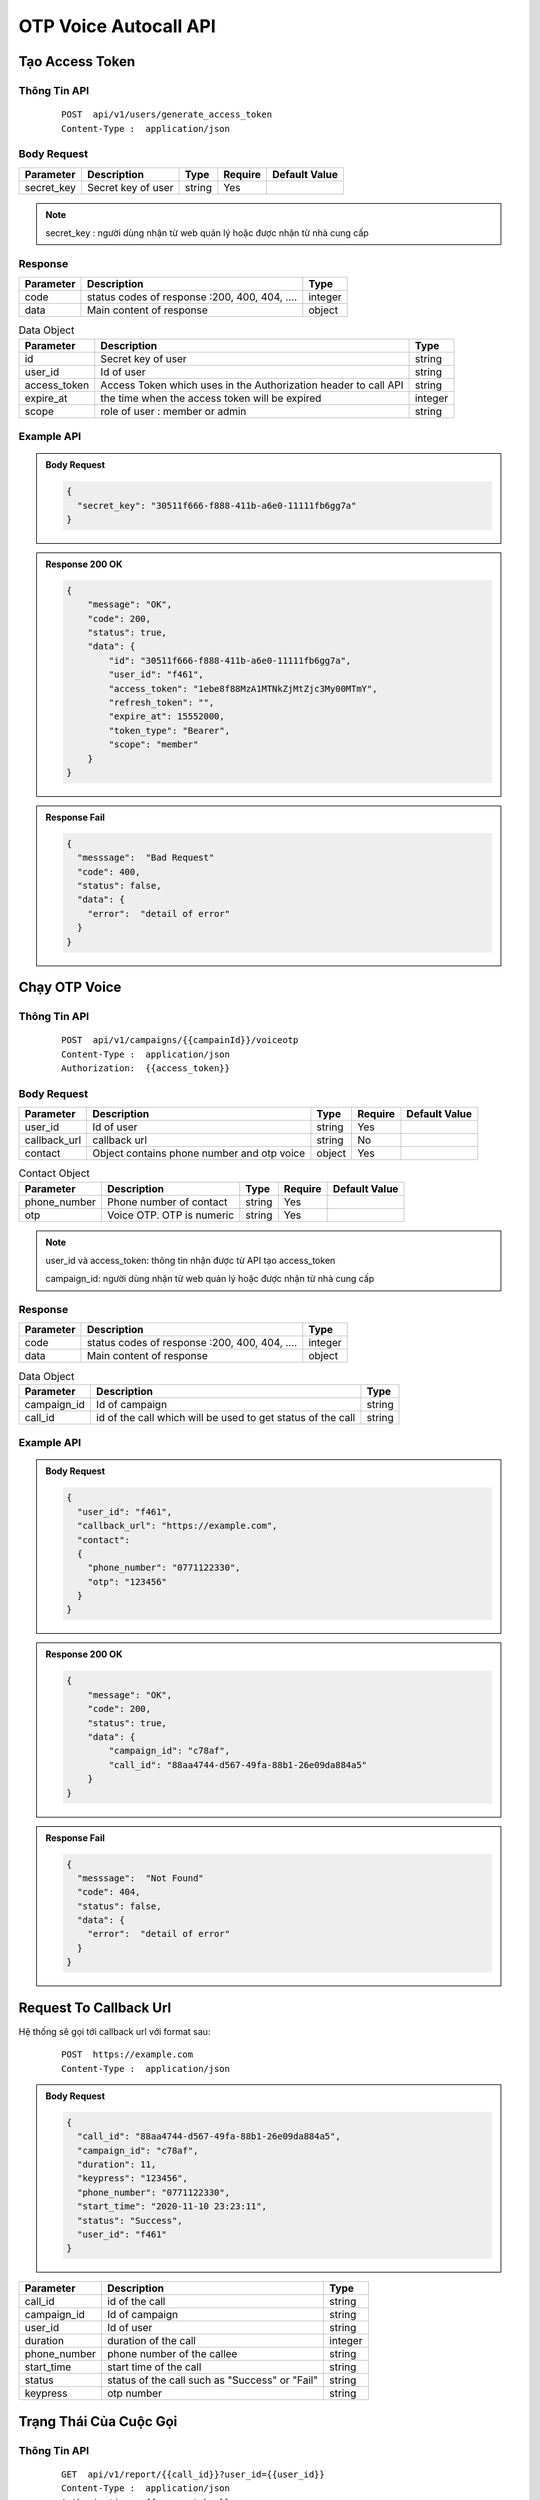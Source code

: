 **************************
OTP Voice Autocall API
**************************

Tạo Access Token 
============================

Thông Tin API
-----------------------

 ::

    POST  api/v1/users/generate_access_token
    Content-Type :  application/json 


Body Request
-----------------------
.. rst-class:: fullwidth

.. list-table:: 
   :header-rows: 1   
   :class: styled-table
 
   * - Parameter
     - Description
     - Type
     - Require
     - Default Value
   * - secret_key
     - Secret  key of user
     - string
     - Yes
     - 

.. note::
  :class: admonition-note last admonition
  
  secret_key : người dùng nhận từ web quản lý hoặc được nhận từ nhà cung cấp

Response
-----------------------

.. rst-class:: fullwidth

.. list-table::  
   :header-rows: 1   
   :class: styled-table
 
   * - Parameter
     - Description
     - Type
   * - code
     - status codes of response :200, 400, 404, ….
     - integer
   * - data
     - Main content of response 
     - object

.. rst-class:: fullwidth

.. list-table::  Data Object 
   :header-rows: 1   
   :class: styled-table
 
   * - Parameter
     - Description
     - Type
   * - id
     - Secret key of user
     - string
   * - user_id
     - Id of user 
     - string 
   * - access_token
     - Access Token which uses in the Authorization header to call API 
     - string 
   * - expire_at
     - the time when the access token will be expired  
     - integer
   * - scope
     - role of user : member or admin  
     - string

Example API
-----------------------

.. admonition:: Body Request 

  .. code-block:: json

    {
      "secret_key": "30511f666-f888-411b-a6e0-11111fb6gg7a"
    }

.. admonition:: Response  200 OK 

  .. code-block:: json

    {
        "message": "OK",
        "code": 200,
        "status": true,
        "data": {
            "id": "30511f666-f888-411b-a6e0-11111fb6gg7a",
            "user_id": "f461",
            "access_token": "1ebe8f88MzA1MTNkZjMtZjc3My00MTmY",
            "refresh_token": "",
            "expire_at": 15552000,
            "token_type": "Bearer",
            "scope": "member"
        }
    }

.. admonition:: Response Fail 

  .. code-block:: json 

    {
      "messsage":  "Bad Request"
      "code": 400, 
      "status": false,
      "data": {
        "error":  "detail of error"
      }
    }



Chạy OTP Voice
============================

Thông Tin API
-----------------------

 ::

    POST  api/v1/campaigns/{{campainId}}/voiceotp
    Content-Type :  application/json 
    Authorization:  {{access_token}}


Body Request
-----------------------

.. rst-class:: fullwidth

.. list-table:: 
   :header-rows: 1   
   :class: styled-table
 
   * - Parameter
     - Description
     - Type
     - Require
     - Default Value
   * - user_id
     - Id of user
     - string
     - Yes
     -
   * - callback_url
     - callback url 
     - string
     - No
     -
   * - contact
     - Object contains phone number and otp voice 
     - object
     - Yes
     -

.. rst-class:: fullwidth

.. list-table:: Contact Object 
   :header-rows: 1   
   :class: styled-table
 
   * - Parameter
     - Description
     - Type
     - Require
     - Default Value
   * - phone_number
     - Phone number of contact  
     - string
     - Yes
     - 
   * - otp
     - Voice OTP. OTP is numeric 
     - string
     - Yes
     -

.. note::
  :class: admonition-note last admonition

  user_id và access_token: thông tin nhận được từ API tạo access_token

  campaign_id: người dùng nhận từ web quản lý hoặc được nhận từ nhà cung cấp


Response
-----------------------

.. rst-class:: fullwidth

.. list-table::  
   :header-rows: 1   
   :class: styled-table
 
   * - Parameter
     - Description
     - Type
   * - code
     - status codes of response :200, 400, 404, ….
     - integer
   * - data
     - Main content of response 
     - object

.. rst-class:: fullwidth

.. list-table::  Data Object 
   :header-rows: 1   
   :class: styled-table
 
   * - Parameter
     - Description
     - Type
   * - campaign_id
     - Id of campaign 
     - string
   * - call_id
     - id of the call which will be used to get status of the call  
     - string

Example API
-----------------------

.. admonition:: Body Request 

  .. code-block:: json

    {
      "user_id": "f461",
      "callback_url": "https://example.com",
      "contact": 
      {
        "phone_number": "0771122330", 
        "otp": "123456"
      }
    }

.. admonition:: Response  200 OK 

  .. code-block:: json

    {
        "message": "OK",
        "code": 200,
        "status": true,
        "data": {
            "campaign_id": "c78af",
            "call_id": "88aa4744-d567-49fa-88b1-26e09da884a5"
        }
    }

.. admonition:: Response Fail 

  .. code-block:: json 

    {
      "messsage":  "Not Found"
      "code": 404, 
      "status": false,
      "data": {
        "error":  "detail of error"
      }
    }

Request To Callback Url 
============================

Hệ thống sẽ gọi tới callback url với format sau:

  ::
  
    POST  https://example.com
    Content-Type :  application/json


.. admonition:: Body Request 

  .. code-block:: json

    {
      "call_id": "88aa4744-d567-49fa-88b1-26e09da884a5",
      "campaign_id": "c78af",
      "duration": 11,
      "keypress": "123456",
      "phone_number": "0771122330",
      "start_time": "2020-11-10 23:23:11",
      "status": "Success",
      "user_id": "f461"
    }

.. rst-class:: fullwidth

.. list-table::  
   :header-rows: 1   
   :class: styled-table
 
   * - Parameter
     - Description
     - Type
   * - call_id
     - id of the call  
     - string
   * - campaign_id
     - Id of campaign 
     - string
   * - user_id
     - Id of user 
     - string
   * - duration
     - duration of the call  
     - integer
   * - phone_number
     - phone number of the callee  
     - string
   * - start_time
     - start time of the call   
     - string
   * - status
     - status of the call such as "Success" or "Fail"
     - string
   * - keypress
     - otp number
     - string

Trạng Thái Của Cuộc Gọi
============================

Thông Tin API
-----------------------

 ::

    GET  api/v1/report/{{call_id}}?user_id={{user_id}}
    Content-Type :  application/json 
    Authorization:  {{access_token}}

.. note::
  :class: admonition-note last admonition

  user_id và access_token: thông tin nhận được từ API tạo access_token

  call_id: thông tin người dùng nhận được từ cuộc gọi otp api 

Response
-----------------------

.. rst-class:: fullwidth

.. list-table::  
   :header-rows: 1   
   :class: styled-table
 
   * - Parameter
     - Description
     - Type
   * - code
     - status codes of response :200, 400, 404, ….
     - integer
   * - data
     - Main content of response 
     - object

.. rst-class:: fullwidth

.. list-table::  Data Object 
   :header-rows: 1   
   :class: styled-table
 
   * - Parameter
     - Description
     - Type
   * - call_id
     - id of the call  
     - string
   * - campaign_id
     - Id of campaign 
     - string
   * - user_id
     - Id of user 
     - string
   * - duration
     - duration of the call  
     - integer
   * - phone_number
     - phone number of the callee  
     - string
   * - start_time
     - start time of the call   
     - string
   * - status
     - status of the call such as "Success" or "Fail"
     - string
   * - keypress
     - otp number
     - string

Example API
-----------------------

.. admonition:: Response  200 OK 

  .. code-block:: json
  
    {
        "message": "OK",
        "code": 200,
        "status": true,
        "data": {
            "call_id": "88aa4744-d567-49fa-88b1-26e09da884a5",
            "campaign_id": "c78af",
            "duration": 11,
            "keypress": "123456",
            "phone_number": "0771122330",
            "start_time": "2020-11-10 23:23:11",
            "status": "Success",
            "user_id": "f461"
        }
    }

.. admonition:: Response Fail 

  .. code-block:: json 

    {
      "messsage":  "Not Found"
      "code": 404, 
      "status": false,
      "data": {
        "error":  "detail of error"
      }
    }

Status Codes
============================

Standard HTTP status codes ::

  200: OK 
  400: Bad Request 
  401: Unauthorized
  403: Forbidden
  404: Not Found 
  500: Service Error
